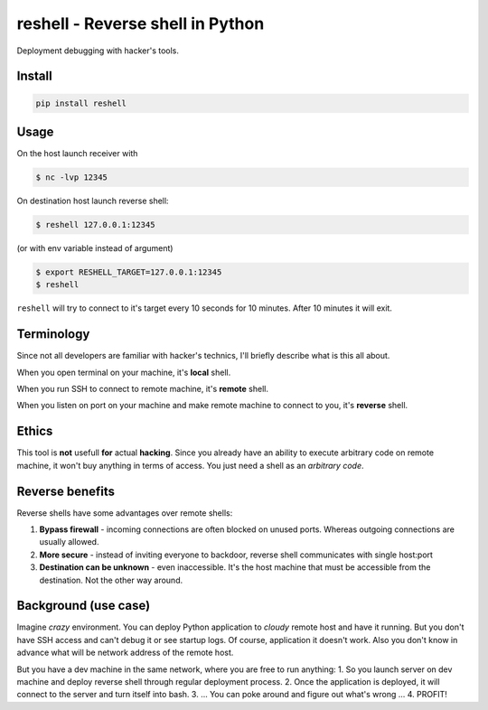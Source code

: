 =================================
reshell - Reverse shell in Python
=================================

Deployment debugging with hacker's tools.

Install
-------

.. code:: bash

    pip install reshell

Usage
-----

On the host launch receiver with

.. code:: bash

    $ nc -lvp 12345

On destination host launch reverse shell:

.. code:: bash

    $ reshell 127.0.0.1:12345

(or with env variable instead of argument)

.. code:: bash

    $ export RESHELL_TARGET=127.0.0.1:12345
    $ reshell

``reshell`` will try to connect to it's target every 10 seconds for 10 minutes.
After 10 minutes it will exit.

Terminology
-----------

Since not all developers are familiar with hacker's technics,
I'll briefly describe what is this all about.

When you open terminal on your machine, it's **local** shell.

When you run SSH to connect to remote machine, it's **remote** shell.

When you listen on port on your machine and make remote machine to connect to you, it's **reverse** shell.

Ethics
------

This tool is **not** usefull **for** actual **hacking**.
Since you already have an ability to execute arbitrary code on remote machine,
it won't buy anything in terms of access.
You just need a shell as an *arbitrary code*.

Reverse benefits
----------------

Reverse shells have some advantages over remote shells:

1. **Bypass firewall** - incoming connections are often blocked on unused ports.
   Whereas outgoing connections are usually allowed.
2. **More secure** - instead of inviting everyone to backdoor, reverse shell communicates with single host:port
3. **Destination can be unknown** - even inaccessible.
   It's the host machine that must be accessible from the destination.
   Not the other way around.

Background (use case)
---------------------

Imagine *crazy* environment.
You can deploy Python application to *cloudy* remote host and have it running.
But you don't have SSH access and can't debug it or see startup logs.
Of course, application it doesn't work.
Also you don't know in advance what will be network address of the remote host.

But you have a dev machine in the same network, where you are free to run anything:
1. So you launch server on dev machine and deploy reverse shell through regular deployment process.
2. Once the application is deployed, it will connect to the server and turn itself into bash.
3. ... You can poke around and figure out what's wrong ...
4. PROFIT! 
